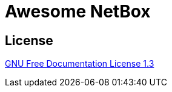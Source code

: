 = Awesome NetBox
:autor:           WOLfgang Schricker
:email:           time@wols.org
ifdef::env-github[]
:attachmentsdir:  ../ROOT/attachments
endif::[]

// TODO

== License

link:{attachmentsdir}/LICENSE[GNU Free Documentation License 1.3]

// awesome-netbox/modules/ROOT/index.adoc
